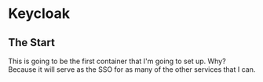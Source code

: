 * Keycloak
** The Start
This is going to be the first container that I'm going to set up. Why? Because it will serve as the SSO for as many of the other services that I can.
